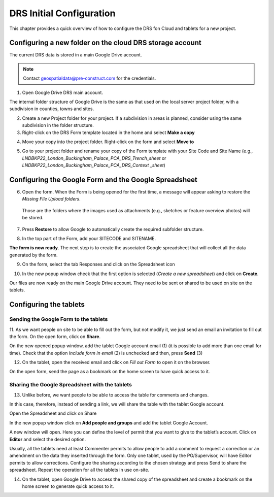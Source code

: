 .. Purpose: This chapter aims to describe how the user starts to use QGIS. It
.. should be kept short with only few steps to get QGIS working with two layers.

.. _`label.getstarted`:

***************
DRS Initial Configuration
***************

This chapter provides a quick overview of how to configure the DRS fon Cloud and tablets for  a new project.

Configuring a new folder on the cloud DRS storage account
----------------------

The current DRS data is stored in a main Google Drive account. 

.. note:: 
   Contact geospatialdata@pre-construct.com for the credentials.
   
1. Open Google Drive DRS main account.

The internal folder structure of Google Drive is the same as that used on the local server project folder, with a subdivision in counties, towns and sites.

2. Create a new Project folder for your project. If a subdivision in areas is planned, consider using the same subdivision in the folder structure.

3. Right-click on the DRS Form template located in the home and select **Make a copy**

.. image:: images/DRS_initial_configuration_001.png
   :width: 600
   :align: center

4. Move your copy into the project folder. Right-click on the form and select **Move to**

.. image:: images/DRS_initial_configuration_002.png
   :width: 600
   :align: center

5. Go to your project folder and rename your copy of the Form template with your Site Code and Site Name (e.g., *LNDBKP22_London_Buckingham_Palace_PCA_DRS_Trench_sheet* or *LNDBKP22_London_Buckingham_Palace_PCA_DRS_Context _sheet*)

Configuring the Google Form and the Google Spreadsheet
----------------------

6. Open the form. When the Form is being opened for the first time, a message will appear asking to restore the *Missing File Upload folders*.

  Those are the folders where the images used as attachments (e.g., sketches or feature overview photos) will be stored.

7. Press **Restore** to allow Google to automatically create the required subfolder structure.
   
.. image:: images/DRS_initial_configuration_003.png
   :width: 600
   :align: center



8. In the top part of the Form, add your SITECODE and SITENAME.

.. image:: images/DRS_initial_configuration_004.png
   :width: 600
   :align: center

**The form is now ready**. The next step is to create the associated Google spreadsheet that will collect all the data generated by the form.

9. On the form, select the tab Responses and click on the Spreadsheet icon

.. image:: images/DRS_initial_configuration_005.png
   :width: 600
   :align: center

10. In the new popup window check that the first option is selected (*Create a new spreadsheet*) and click on **Create**.

.. image:: images/DRS_initial_configuration_006.png
   :width: 600
   :align: center


Our files are now ready on the main Google Drive account. They need to be sent or shared to be used on site on the tablets.

Configuring the tablets
----------------------

Sending the Google Form to the tablets
~~~~~~~~~~~~~~~~~~~~~~~~~~~~~~~~~~~~~~

11. As we want people on site to be able to fill out the form, but not modify it, we just send an email an invitation to fill out the form.
On the open form, click on **Share**.


.. image:: images/DRS_initial_configuration_007.png
   :width: 600
   :align: center

On the new opened popup window, add the tablet Google account email (1) (it is possible to add more than one email for time). Check that the option *Include form in email* (2) is unchecked and then, press **Send** (3)

.. image:: images/DRS_initial_configuration_008.png
   :width: 600
   :align: center

12. On the tablet, open the received email and click on *Fill out Form* to open it on the browser.

.. image:: images/DRS_initial_configuration_009.png
   :width: 600
   :align: center
   
   
   
On the open form, send the page as a bookmark on the home screen to have quick access to it.

Sharing the Google Spreadsheet with the tablets
~~~~~~~~~~~~~~~~~~~~~~~~~~~~~~~~~~~~~~~~~~~~~~~

13. Unlike before, we want people to be able to access the table for comments and changes.

In this case, therefore, instead of sending a link, we will share the table with the tablet Google account.

Open the Spreadsheet and click on Share

.. image:: images/DRS_initial_configuration_010.png
   :width: 600
   :align: center


In the new popup window click on **Add people and groups** and add the tablet Google Account.

.. image:: images/DRS_initial_configuration_011.png
   :width: 600
   :align: center
   
   

A new window will open. Here you can define the level of permit that you want to give to the tablet’s account. 
Click on **Editor** and select the desired option.

.. image:: images/DRS_initial_configuration_012.png
   :width: 600
   :align: center

   - A Viewer can only see the spreadsheet.
   
   - A Commenter can add comments but can’t edit the spreadsheet.
   
   - An Editor can see the comments and edit the spreadsheet.
   
Usually, all the tablets need at least Commenter permits to allow people to add a comment to request a correction or an amendment on the data they inserted through the form.
Only one tablet, used by the PO/Supervisor, will have Editor permits to allow corrections.
Configure the sharing according to the chosen strategy and press Send to share the spreadsheet.
Repeat the operation for all the tablets in use on-site.

14. On the tablet, open Google Drive to access the shared copy of the spreadsheet and create a bookmark on the home screen to generate quick access to it.   
   
   
   
   
   
   
   
   
   
   
   
   
   
   
